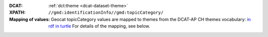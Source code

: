 :DCAT: :ref:`dct:theme <dcat-dataset-theme>`
:XPATH: ``//gmd:identificationInfo//gmd:topicCategory/``
:Mapping of values: Geocat topicCategory values are mapped to themes from the DCAT-AP CH themes vocabulary:
                    `in rdf <https://www.dcat-ap.ch/vocabulary/themes/20210623.rdf>`__
                    `in turtle <https://www.dcat-ap.ch/vocabulary/themes/20210623.ttl>`__
                    For details of the mapping, see below.

.. code-block:: xml
    :caption: getting category with XPATH

    //gmd:identificationInfo//gmd:topicCategory/gmd:MD_TopicCategoryCode

.. code-block:: python
    :caption: Mapping of topicCategory to themes

    swisstopo_to_ogdch_group_mapping = {
        'imageryBaseMapsEarthCover': ['geography', 'territory'],
        'imageryBaseMapsEarthCover_BaseMaps': ['geography', 'territory'],
        'imageryBaseMapsEarthCover_EarthCover': ['geography', 'territory'],
        'imageryBaseMapsEarthCover_Imagery': ['geography', 'territory'],
        'location': ['geography', 'territory'],
        'elevation': ['geography', 'territory'],
        'boundaries': ['geography', 'territory'],
        'planningCadastre': ['geography', 'territory'],
        'planningCadastre_Planning': ['geography', 'territory'],
        'planningCadastre_Cadastre': ['geography', 'territory'],
        'geoscientificInformation': ['geography', 'territory'],
        'geoscientificInformation_Geology': ['geography', 'territory'],
        'geoscientificInformation_Soils': ['geography', 'territory'],
        'geoscientificInformation_NaturalHazards': ['geography', 'territory'],
        'biota': ['geography', 'territory', 'agriculture'],
        'oceans': ['geography', 'territory'],
        'inlandWaters': ['geography', 'territory'],
        'climatologyMeteorologyAtmosphere': ['geography', 'territory'],
        'environment': ['geography', 'territory'],
        'environment_EnvironmentalProtection': ['geography', 'territory'],
        'environment_NatureProtection': ['geography', 'territory'],
        'society': ['geography', 'culture', 'population'],
        'health': ['geography', 'health'],
        'structure': ['geography', 'construction'],
        'transportation': ['geography', 'mobility'],
        'utilitiesCommunication': ['geography', 'territory', 'energy', 'culture'],
        'utilitiesCommunication_Energy': ['geography', 'energy', 'territory'],
        'utilitiesCommunication_Utilities': ['geography', 'territory'],
        'utilitiesCommunication_Communication': ['geography', 'culture'],
        'intelligenceMilitary': ['geography', 'public-order'],
        'farming': ['geography', 'agriculture'],
        'economy': ['geography', 'work', 'national-economy'],
    }
